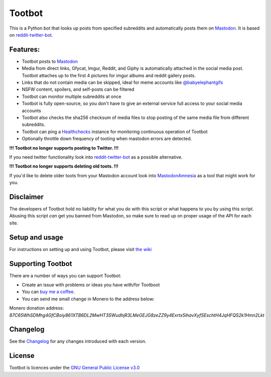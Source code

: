 Tootbot
=======

|Repo| |CI - Woodpecker| |Downloads|

|Checked against| |Checked with| |Interrogate|

|Code style| |PyPI - Python Version| |PyPI - Wheel|

|GPL|


This is a Python bot that looks up posts from specified subreddits and automatically posts them on `Mastodon`_.
It is based on `reddit-twitter-bot`_.

Features:
---------

* Tootbot posts to `Mastodon`_
* Media from direct links, Gfycat, Imgur, Reddit, and Giphy is automatically attached in the social media post.
  Tootbot attaches up to the first 4 pictures for imgur albums and reddit gallery posts.
* Links that do not contain media can be skipped, ideal for meme accounts like `@babyelephantgifs`_
* NSFW content, spoilers, and self-posts can be filtered
* Tootbot can monitor multiple subreddits at once
* Tootbot is fully open-source, so you don't have to give an external service full access to your social media accounts
* Tootbot also checks the sha256 checksum of media files to stop posting of the same media file from different subreddits.
* Tootbot can ping a `Healthchecks`_ instance for monitoring continuous operation of Tootbot
* Optionally throttle down frequency of tooting when mastodon errors are detected.

**!!! Tootbot no longer supports posting to Twitter. !!!**

If you need twitter functionality look into `reddit-twitter-bot`_ as a possible alternative.

**!!! Tootbot no longer supports deleting old toots. !!!**

If you'd like to delete older toots from your Mastodon account look into `MastodonAmnesia`_ as a tool that might
work for you.

Disclaimer
----------

The developers of Tootbot hold no liability for what you do with this script or what happens to you by using this
script. Abusing this script *can* get you banned from Mastodon, so make sure to read up on proper usage of the API
for each site.

Setup and usage
---------------

For instructions on setting up and using Tootbot, please visit `the wiki`_

Supporting Tootbot
------------------

There are a number of ways you can support Tootbot:

- Create an issue with problems or ideas you have with/for Tootboot
- You can `buy me a coffee`_.
- You can send me small change in Monero to the address below:

Monero donation address:
`87C65WhSDMhg4GfCBoiy861XTB6DL2MwHT3SWudhjR3LMeGEJG8zeZZ9y4Exrtx5ihavXyfSEschtH4JqHFQS2k1Hmn2Lkt`

Changelog
---------

See the `Changelog`_ for any changes introduced with each version.

License
-------

Tootbot is licences under the `GNU General Public License v3.0`_



.. _Mastodon: https://joinmastodon.org/
.. _reddit-twitter-bot: https://github.com/rhiever/reddit-twitter-bot
.. _MastodonAmnesia: https://pypi.org/project/mastodonamnesia/
.. _@babyelephantgifs: https://botsin.space/@babyelephantgifs
.. _Healthchecks: https://healthchecks.io/
.. _the wiki: https://codeberg.org/MarvinsMastodonTools/tootbot/wiki
.. _buy me a coffee: https://www.buymeacoffee.com/marvin8
.. _GNU General Public License v3.0: http://www.gnu.org/licenses/agpl-3.0.html
.. _Changelog: https://codeberg.org/MarvinsMastodonTools/tootbot/src/branch/main/CHANGELOG.rst

.. |GPL| image:: https://www.gnu.org/graphics/gplv3-with-text-136x68.png
    :alt: GPL3
    :target: https://codeberg.org/MarvinsMastodonTools/tootbot/src/branch/main/license.txt

.. |Repo| image:: https://img.shields.io/badge/repo-Codeberg.org-blue
    :alt: Repo at Codeberg
    :target: https://codeberg.org/MarvinsMastodonTools/tootbot

.. |Downloads| image:: https://pepy.tech/badge/tootbot
    :target: https://pepy.tech/project/tootbot

.. |Code style| image:: https://img.shields.io/badge/code%20style-black-000000.svg
    :alt: Code Style: Black
    :target: https://github.com/psf/black

.. |Checked against| image:: https://img.shields.io/badge/Safety--DB-Checked-green
    :alt: Checked against Safety DB
    :target: https://pyup.io/safety/

.. |Checked with| image:: https://img.shields.io/badge/pip--audit-Checked-green
    :alt: Checked with pip-audit
    :target: https://pypi.org/project/pip-audit/

.. |PyPI - Python Version| image:: https://img.shields.io/pypi/pyversions/tootbot

.. |PyPI - Wheel| image:: https://img.shields.io/pypi/wheel/tootbot

.. |CI - Woodpecker| image:: https://ci.codeberg.org/api/badges/MarvinsMastodonTools/tootbot/status.svg
    :target: https://ci.codeberg.org/MarvinsMastodonTools/tootbot

.. |Interrogate| image:: https://codeberg.org/MarvinsMastodonTools/tootbot/raw/branch/main/interrogate_badge.svg
    :alt: Doc-string coverage
    :target: https://interrogate.readthedocs.io/en/latest/
